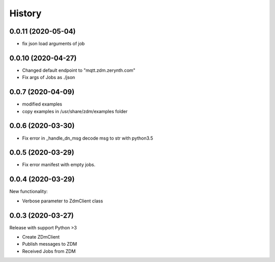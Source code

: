 =======
History
=======

0.0.11 (2020-05-04)
----------------------------
* fix json load arguments of job

0.0.10 (2020-04-27)
----------------------------
* Changed default endpoint to "mqtt.zdm.zerynth.com"
* Fix args of Jobs as ./json


0.0.7 (2020-04-09)
----------------------------
* modified examples
* copy examples in /usr/share/zdm/examples folder

0.0.6 (2020-03-30)
----------------------------

* Fix error in _handle_dn_msg decode msg to str with python3.5


0.0.5 (2020-03-29)
----------------------------

* Fix error manifest with empty jobs.


0.0.4 (2020-03-29)
----------------------------
New functionality:

* Verbose parameter to ZdmClient class


0.0.3 (2020-03-27)
----------------------------
Release with support Python >3

* Create ZDmClient
* Publish messages to ZDM
* Received Jobs from ZDM
